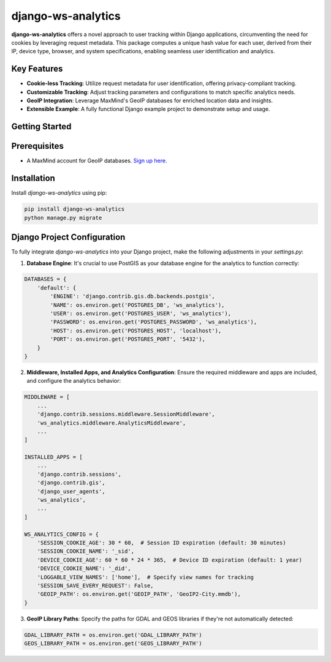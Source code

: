 django-ws-analytics
====================

**django-ws-analytics** offers a novel approach to user tracking within Django applications, circumventing the need for cookies by leveraging request metadata. This package computes a unique hash value for each user, derived from their IP, device type, browser, and system specifications, enabling seamless user identification and analytics.

Key Features
------------

- **Cookie-less Tracking**: Utilize request metadata for user identification, offering privacy-compliant tracking.

- **Customizable Tracking**: Adjust tracking parameters and configurations to match specific analytics needs.

- **GeoIP Integration**: Leverage MaxMind's GeoIP databases for enriched location data and insights.

- **Extensible Example**: A fully functional Django example project to demonstrate setup and usage.

Getting Started
---------------

Prerequisites
--------------

- A MaxMind account for GeoIP databases. `Sign up here <https://www.maxmind.com/en/home>`_.

Installation
------------

Install `django-ws-analytics` using pip:

.. code-block:: bash

    pip install django-ws-analytics
    python manage.py migrate

Django Project Configuration
----------------------------

To fully integrate `django-ws-analytics` into your Django project, make the following adjustments in your `settings.py`:

1. **Database Engine**: It's crucial to use PostGIS as your database engine for the analytics to function correctly:

.. code-block:: python

    DATABASES = {
        'default': {
            'ENGINE': 'django.contrib.gis.db.backends.postgis',
            'NAME': os.environ.get('POSTGRES_DB', 'ws_analytics'),
            'USER': os.environ.get('POSTGRES_USER', 'ws_analytics'),
            'PASSWORD': os.environ.get('POSTGRES_PASSWORD', 'ws_analytics'),
            'HOST': os.environ.get('POSTGRES_HOST', 'localhost'),
            'PORT': os.environ.get('POSTGRES_PORT', '5432'),
        }
    }

2. **Middleware, Installed Apps, and Analytics Configuration**: Ensure the required middleware and apps are included, and configure the analytics behavior:

.. code-block:: python

    MIDDLEWARE = [
        ...
        'django.contrib.sessions.middleware.SessionMiddleware',
        'ws_analytics.middleware.AnalyticsMiddleware',
        ...
    ]

    INSTALLED_APPS = [
        ...
        'django.contrib.sessions',
        'django.contrib.gis',
        'django_user_agents',
        'ws_analytics',
        ...
    ]

    WS_ANALYTICS_CONFIG = {
        'SESSION_COOKIE_AGE': 30 * 60,  # Session ID expiration (default: 30 minutes)
        'SESSION_COOKIE_NAME': '_sid',
        'DEVICE_COOKIE_AGE': 60 * 60 * 24 * 365,  # Device ID expiration (default: 1 year)
        'DEVICE_COOKIE_NAME': '_did',
        'LOGGABLE_VIEW_NAMES': ['home'],  # Specify view names for tracking
        'SESSION_SAVE_EVERY_REQUEST': False,
        'GEOIP_PATH': os.environ.get('GEOIP_PATH', 'GeoIP2-City.mmdb'),
    }

3. **GeoIP Library Paths**: Specify the paths for GDAL and GEOS libraries if they're not automatically detected:

.. code-block:: python

    GDAL_LIBRARY_PATH = os.environ.get('GDAL_LIBRARY_PATH')
    GEOS_LIBRARY_PATH = os.environ.get('GEOS_LIBRARY_PATH')
